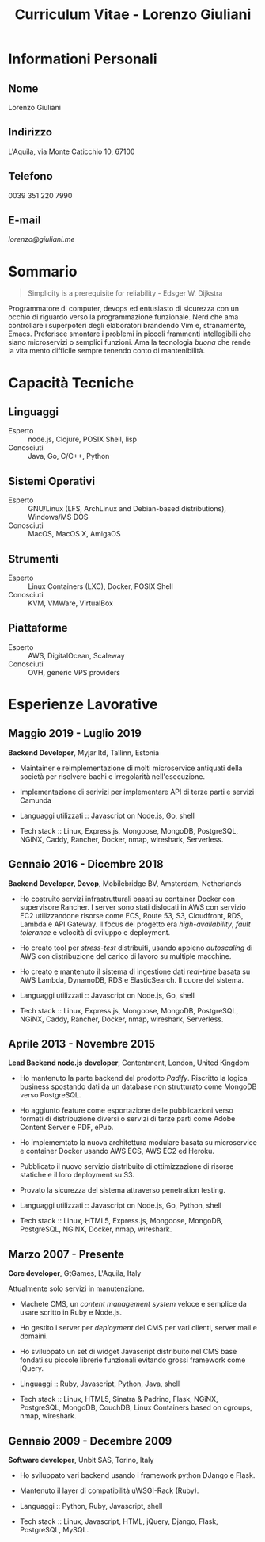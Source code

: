 #+OPTIONS: toc:nil H:10

#+LaTeX_HEADER: \usepackage{cv}

#+MACRO: first    Lorenzo
#+MACRO: last     Giuliani
#+MACRO: full     {{{first}}} {{{last}}}
#+MACRO: address  L'Aquila, via Monte Caticchio 10, 67100
#+MACRO: phone    0039 351 220 7990
#+MACRO: email    [[lorenzo@giuliani.me][lorenzo@giuliani.me]]

#+TITLE: Curriculum Vitae - Lorenzo Giuliani


* Informationi Personali
** Nome
   {{{full}}}

** Indirizzo
   {{{address}}}

** Telefono
   {{{phone}}}

** E-mail
   {{{email}}}

* Sommario

#+BEGIN_QUOTE
Simplicity is a prerequisite for reliability - Edsger W. Dijkstra
#+END_QUOTE

Programmatore di computer, devops ed entusiasto di sicurezza con un occhio di
riguardo verso la programmazione funzionale. Nerd che ama controllare i
superpoteri degli elaboratori brandendo Vim e, stranamente, Emacs. Preferisce
smontare i problemi in piccoli frammenti intellegibili che siano microservizi o
semplici funzioni. Ama la tecnologia /buona/ che rende la vita mento difficile
sempre tenendo conto di mantenibilità.

* Capacità Tecniche
** Linguaggi
- Esperto :: node.js, Clojure, POSIX Shell, lisp
- Conosciuti :: Java, Go, C/C++, Python

** Sistemi Operativi
- Esperto :: GNU/Linux (LFS, ArchLinux and Debian-based distributions),
     Windows/MS DOS
- Conosciuti :: MacOS, MacOS X, AmigaOS

** Strumenti
- Esperto :: Linux Containers (LXC), Docker, POSIX Shell
- Conosciuti :: KVM, VMWare, VirtualBox

** Piattaforme
- Esperto :: AWS, DigitalOcean, Scaleway
- Conosciuti :: OVH, generic VPS providers

* Esperienze Lavorative
** Maggio 2019 - Luglio 2019
*Backend Developer*, Myjar ltd, Tallinn, Estonia

- Maintainer e reimplementazione di molti microservice antiquati della società
  per risolvere bachi e irregolarità nell'esecuzione.
- Implementazione di serivizi per implementare API di terze parti e servizi Camunda

- Languaggi utilizzati :: Javascript on Node.js, Go, shell
- Tech stack :: Linux, Express.js, Mongoose, MongoDB, PostgreSQL, NGiNX, Caddy,
  Rancher, Docker, nmap, wireshark, Serverless.

** Gennaio 2016 - Dicembre 2018
*Backend Developer, Devop*, Mobilebridge BV, Amsterdam, Netherlands

- Ho costruito servizi infrastrutturali basati su container Docker con
  supervisore Rancher. I server sono stati dislocati in AWS con servizio EC2
  utilizzandone risorse come ECS, Route 53, S3, Cloudfront, RDS, Lambda e API
  Gateway.
  Il focus del progetto era /high-availability/, /fault tolerance/ e velocità di
  sviluppo e deployment.
- Ho creato tool per /stress-test/ distribuiti, usando appieno /autoscaling/ di
  AWS con distribuzione del carico di lavoro su multiple macchine.
- Ho creato e mantenuto il sistema di ingestione dati /real-time/ basata su AWS
  Lambda, DynamoDB, RDS e ElasticSearch. Il cuore del sistema.

- Languaggi utilizzati :: Javascript on Node.js, Go, shell
- Tech stack :: Linux, Express.js, Mongoose, MongoDB, PostgreSQL, NGiNX, Caddy,
  Rancher, Docker, nmap, wireshark, Serverless.

** Aprile 2013 - Novembre 2015
*Lead Backend node.js developer*, Contentment, London, United Kingdom

- Ho mantenuto la parte backend del prodotto /Padify/. Riscritto la logica
  business spostando dati da un database non strutturato come MongoDB verso
  PostgreSQL.
- Ho aggiunto feature come esportazione delle pubblicazioni verso formati di
  distribuzione diversi o servizi di terze parti come Adobe Content Server e
  PDF, ePub.
- Ho implememtato la nuova architettura modulare basata su microservice e
  container Docker usando AWS ECS, AWS EC2 ed Heroku.
- Pubblicato il nuovo servizio distribuito di ottimizzazione di risorse statiche
  e il loro deployment su S3.
- Provato la sicurezza del sistema attraverso penetration testing.

- Languaggi utilizzati :: Javascript on Node.js, Go, Python, shell
- Tech stack :: Linux, HTML5, Express.js, Mongoose, MongoDB, PostgreSQL, NGiNX,
  Docker, nmap, wireshark.

** Marzo 2007 - Presente
*Core developer*, GtGames, L'Aquila, Italy

Attualmente solo servizi in manutenzione.

- Machete CMS, un /content management system/ veloce e semplice da usare scritto
  in Ruby e Node.js.
- Ho gestito i server per /deployment/ del CMS per vari clienti, server mail e domaini.
- Ho sviluppato un set di widget Javascript distribuito nel CMS base fondati su
  piccole librerie funzionali evitando grossi framework come jQuery.

- Linguaggi :: Ruby, Javascript, Python, Java, shell
- Tech stack :: Linux, HTML5, Sinatra & Padrino, Flask, NGiNX, PostgreSQL,
  MongoDB, CouchDB, Linux Containers based on cgroups, nmap, wireshark.

** Gennaio 2009 - Decembre 2009
*Software developer*, Unbit SAS, Torino, Italy

- Ho sviluppato vari backend usando i framework python DJango e Flask.
- Mantenuto il layer di compatibilità uWSGI-Rack (Ruby).

- Languaggi :: Python, Ruby, Javascript, shell
- Tech stack :: Linux, Javascript, HTML, jQuery, Django, Flask, PostgreSQL, MySQL.
